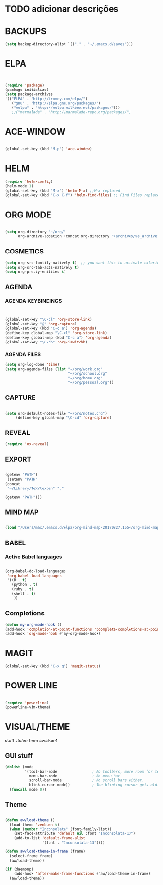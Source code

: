 * TODO adicionar descrições


* BACKUPS
#+BEGIN_SRC emacs-lisp
(setq backup-directory-alist `(("." . "~/.emacs.d/saves")))

#+END_SRC


* ELPA 
#+BEGIN_SRC emacs-lisp


(require 'package)
(package-initialize)
(setq package-archives
'(("ELPA" . "http://tromey.com/elpa/")
   ("gnu" . "http://elpa.gnu.org/packages/")
   ("melpa" . "http://melpa.milkbox.net/packages/")))
   ;;("marmalade" . "http://marmalade-repo.org/packages/")

#+END_SRC


* ACE-WINDOW
#+BEGIN_SRC emacs-lisp

(global-set-key (kbd "M-p") 'ace-window)

#+END_SRC


* HELM

#+BEGIN_SRC emacs-lisp
(require 'helm-config)
(helm-mode 1)
(global-set-key (kbd "M-x") 'helm-M-x) ;;M-x replaced
(global-set-key (kbd "C-x C-f") 'helm-find-files) ;; Find Files replaced
#+END_SRC


* ORG MODE
#+BEGIN_SRC emacs-lisp

(setq org-directory "~/org/"
      org-archive-location (concat org-directory "/archives/%s_archive::"))

#+END_SRC

** COSMETICS 

#+BEGIN_SRC emacs-lisp
(setq org-src-fontify-natively t)  ;; you want this to activate coloring in blocks
(setq org-src-tab-acts-natively t)
(setq org-pretty-entities t)

#+END_SRC



** AGENDA 
*** AGENDA KEYBINDINGS
#+BEGIN_SRC emacs-lisp


(global-set-key "\C-cl" 'org-store-link)
(global-set-key "§" 'org-capture)
(global-set-key (kbd "C-c a") 'org-agenda)
(define-key global-map "\C-cl" 'org-store-link)
(define-key global-map (kbd "C-c a") 'org-agenda)
(global-set-key "\C-cb" 'org-iswitchb)

#+END_SRC

*** AGENDA FILES 
 #+BEGIN_SRC emacs-lisp
 (setq org-log-done 'time)
 (setq org-agenda-files (list "~/org/work.org"
                              "~/org/school.org"
                              "~/org/home.org"
                              "~/org/pessoal.org"))
 #+END_SRC


** CAPTURE 
#+BEGIN_SRC emacs-lisp

(setq org-default-notes-file "~/org/notes.org")
     (define-key global-map "\C-cd" 'org-capture)

#+END_SRC



** REVEAL
#+BEGIN_SRC emacs-lisp
(require 'ox-reveal)

#+END_SRC


** EXPORT
#+BEGIN_SRC emacs-lisp

(getenv "PATH")
 (setenv "PATH"
(concat
 "~/Library/TeX/texbin" ":"

(getenv "PATH")))

#+END_SRC


** MIND MAP 
#+BEGIN_SRC emacs-lisp

(load "/Users/max/.emacs.d/elpa/org-mind-map-20170827.1554/org-mind-map.el")

#+END_SRC






** BABEL 
*** Active Babel languages
 #+BEGIN_SRC emacs-lisp

 (org-babel-do-load-languages
  'org-babel-load-languages
  '((R . t)
    (python . t)
    (ruby . t)
    (shell . t)
     ))

 #+END_SRC


** Completions
#+BEGIN_SRC emacs-lisp
(defun my-org-mode-hook ()
(add-hook 'completion-at-point-functions 'pcomplete-completions-at-point nil t))
(add-hook 'org-mode-hook #'my-org-mode-hook)
#+END_SRC


* MAGIT
#+BEGIN_SRC emacs-lisp
(global-set-key (kbd "C-x g") 'magit-status) 

#+END_SRC


* POWER LINE 
#+BEGIN_SRC emacs-lisp

(require 'powerline)
(powerline-vim-theme)

#+END_SRC


* VISUAL/THEME

stuff /stolen/ from awalker4

** GUI stuff
#+BEGIN_SRC emacs-lisp
(dolist (mode
         '(tool-bar-mode                ; No toolbars, more room for text.
           menu-bar-mode                ; No menu bar
           scroll-bar-mode              ; No scroll bars either.
           blink-cursor-mode))          ; The blinking cursor gets old.
  (funcall mode 0))

#+END_SRC


** Theme
 
 #+BEGIN_SRC emacs-lisp

 (defun aw/load-theme ()
   (load-theme 'zenburn t)
   (when (member "Inconsolata" (font-family-list))
     (set-face-attribute 'default nil :font "Inconsolata-13")
     (add-to-list 'default-frame-alist
                  '(font . "Inconsolata-13"))))

 (defun aw/load-theme-in-frame (frame)
   (select-frame frame)
   (aw/load-theme))

 (if (daemonp)
     (add-hook 'after-make-frame-functions #'aw/load-theme-in-frame)
   (aw/load-theme))

 #+END_SRC

